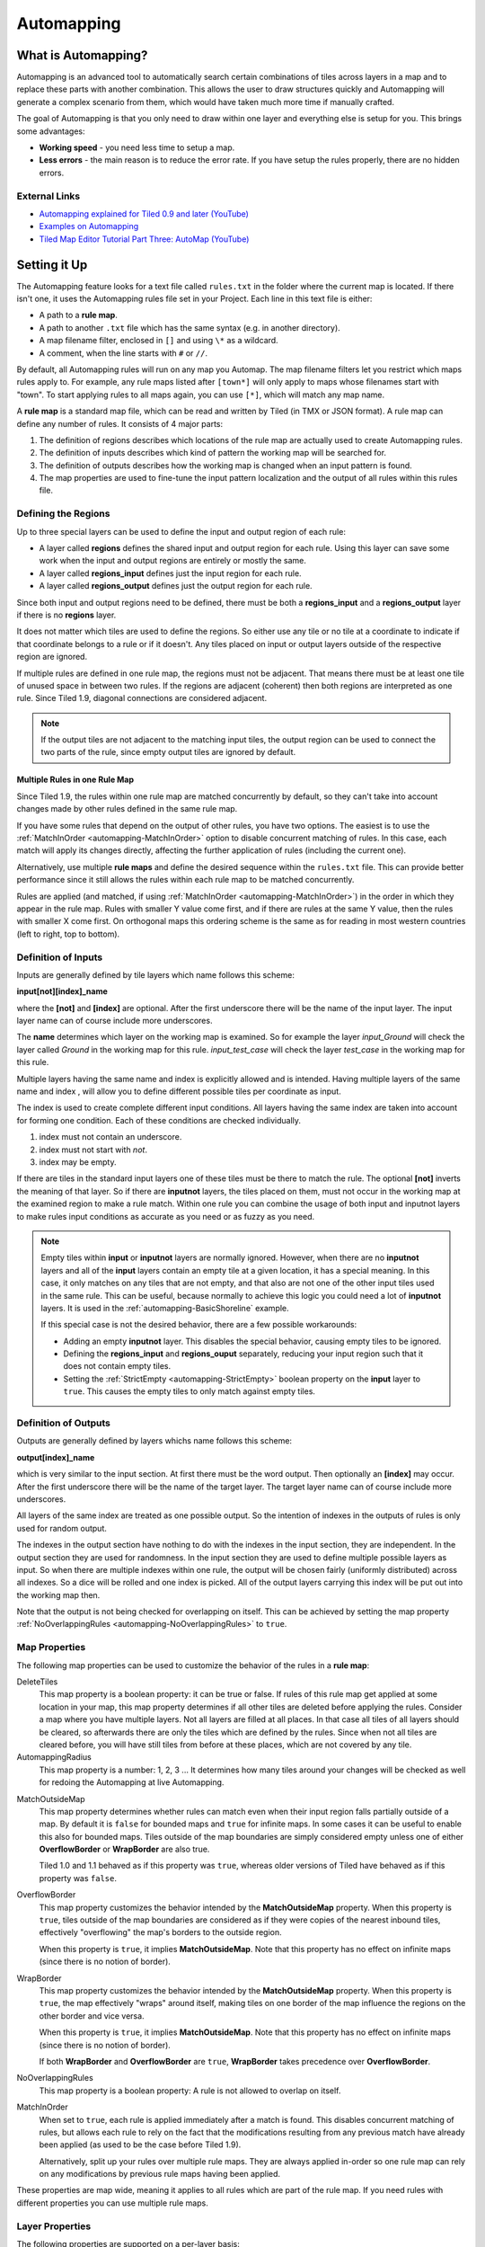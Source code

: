 ***********
Automapping
***********

What is Automapping?
====================

Automapping is an advanced tool to automatically search certain
combinations of tiles across layers in a map and to replace these parts
with another combination. This allows the user to draw structures quickly
and Automapping will generate a complex scenario from them, which would have
taken much more time if manually crafted.

The goal of Automapping is that you only need to draw within one
layer and everything else is setup for you. This brings some advantages:

-  **Working speed** - you need less time to setup a map.
-  **Less errors** - the main reason is to reduce the error rate. If you
   have setup the rules properly, there are no hidden errors.

External Links
--------------

* `Automapping explained for Tiled 0.9 and later (YouTube) <http://www.youtube.com/watch?v=UUi0lD1pxyQ>`__
* `Examples on Automapping <https://github.com/stefanbeller/tiled_examples>`__
* `Tiled Map Editor Tutorial Part Three: AutoMap (YouTube) <https://youtu.be/A_A6rz7cvG4>`__


Setting it Up
=============

The Automapping feature looks for a text file called ``rules.txt`` in the
folder where the current map is located. If there isn't one, it uses the
Automapping rules file set in your Project. Each line in this text file is
either:

-  A path to a **rule map**.
-  A path to another ``.txt`` file which has the same syntax (e.g. in
   another directory).
-  A map filename filter, enclosed in ``[]`` and using ``\*`` as a wildcard.
-  A comment, when the line starts  with ``#`` or ``//``.

By default, all Automapping rules will run on any map you Automap. The map
filename filters let you restrict which maps rules apply to. For example, any
rule maps listed after ``[town*]`` will only apply to maps whose filenames
start with "town". To start applying rules to all maps again, you can use
``[*]``, which will match any map name.

A **rule map** is a standard map file, which can be read and written by Tiled
(in TMX or JSON format). A rule map can define any number of rules. It consists
of 4 major parts:

#. The definition of regions describes which locations of the rule map
   are actually used to create Automapping rules.
#. The definition of inputs describes which kind of pattern the working
   map will be searched for.
#. The definition of outputs describes how the working map is changed
   when an input pattern is found.
#. The map properties are used to fine-tune the input pattern
   localization and the output of all rules within this rules file.

Defining the Regions
--------------------

Up to three special layers can be used to define the input and output region
of each rule:

* A layer called **regions** defines the shared input and output region for
  each rule. Using this layer can save some work when the input and output
  regions are entirely or mostly the same.
* A layer called **regions\_input** defines just the input region for each
  rule.
* A layer called **regions\_output** defines just the output region for each
  rule.

Since both input and output regions need to be defined, there must be both a
**regions\_input** and a **regions\_output** layer if there is no **regions**
layer.

It does not matter which tiles are used to define the regions. So either use
any tile or no tile at a coordinate to indicate if that coordinate belongs to a
rule or if it doesn't. Any tiles placed on input or output layers outside of
the respective region are ignored.

If multiple rules are defined in one rule map, the regions must not be
adjacent. That means there must be at least one tile of unused space in between
two rules. If the regions are adjacent (coherent) then both regions are
interpreted as one rule. Since Tiled 1.9, diagonal connections are considered
adjacent.

.. note::

   If the output tiles are not adjacent to the matching input tiles, the output
   region can be used to connect the two parts of the rule, since empty output
   tiles are ignored by default.

Multiple Rules in one Rule Map
~~~~~~~~~~~~~~~~~~~~~~~~~~~~~~

Since Tiled 1.9, the rules within one rule map are matched concurrently by
default, so they can't take into account changes made by other rules defined in
the same rule map.

If you have some rules that depend on the output of other rules, you have two
options. The easiest is to use the :ref:`MatchInOrder
<automapping-MatchInOrder>` option to disable concurrent matching of rules. In
this case, each match will apply its changes directly, affecting the further
application of rules (including the current one).

Alternatively, use multiple **rule maps** and define the desired sequence
within the ``rules.txt`` file. This can provide better performance since it
still allows the rules within each rule map to be matched concurrently.

Rules are applied (and matched, if using :ref:`MatchInOrder
<automapping-MatchInOrder>`) in the order in which they appear in the rule map.
Rules with smaller Y value come first, and if there are rules at the same Y
value, then the rules with smaller X come first. On orthogonal maps this
ordering scheme is the same as for reading in most western countries (left to
right, top to bottom).

Definition of Inputs
--------------------

Inputs are generally defined by tile layers which name follows this
scheme:

**input[not][index]\_name**

where the **[not]** and **[index]** are optional. After the first
underscore there will be the name of the input layer. The input layer
name can of course include more underscores.

The **name** determines which layer on the working map is examined. So
for example the layer *input\_Ground* will check the layer called
*Ground* in the working map for this rule. *input\_test\_case* will
check the layer *test\_case* in the working map for this rule.

Multiple layers having the same name and index is explicitly allowed and
is intended. Having multiple layers of the same name and index , will
allow you to define different possible tiles per coordinate as input.

The index is used to create complete different input conditions. All
layers having the same index are taken into account for forming one
condition. Each of these conditions are checked individually.

#. index must not contain an underscore.
#. index must not start with *not*.
#. index may be empty.

If there are tiles in the standard input layers one of these tiles must
be there to match the rule. The optional **[not]** inverts the meaning
of that layer. So if there are **inputnot** layers, the tiles placed on
them, must not occur in the working map at the examined region to make a
rule match. Within one rule you can combine the usage of both input and
inputnot layers to make rules input conditions as accurate as you need
or as fuzzy as you need.

.. note::

    Empty tiles within **input** or **inputnot** layers are normally ignored.
    However, when there are no **inputnot** layers and all of the **input**
    layers contain an empty tile at a given location, it has a special meaning.
    In this case, it only matches on any tiles that are not empty, and that
    also are not one of the other input tiles used in the same rule. This can
    be useful, because normally to achieve this logic you could need a lot of
    **inputnot** layers. It is used in the :ref:`automapping-BasicShoreline`
    example.

    If this special case is not the desired behavior, there are a few possible
    workarounds:

    * Adding an empty **inputnot** layer. This disables the special behavior,
      causing empty tiles to be ignored.

    * Defining the **regions_input** and **regions_ouput** separately, reducing
      your input region such that it does not contain empty tiles.

    * Setting the :ref:`StrictEmpty <automapping-StrictEmpty>` boolean property
      on the **input** layer to ``true``. This causes the empty tiles to only
      match against empty tiles.

Definition of Outputs
---------------------

Outputs are generally defined by layers whichs name follows this scheme:

**output[index]\_name**

which is very similar to the input section. At first there must be the
word output. Then optionally an **[index]** may occur. After the first
underscore there will be the name of the target layer. The target layer
name can of course include more underscores.

All layers of the same index are treated as one possible output. So the
intention of indexes in the outputs of rules is only used for random
output.

The indexes in the output section have nothing to do with the indexes in
the input section, they are independent. In the output section they are
used for randomness. In the input section they are used to define
multiple possible layers as input. So when there are multiple indexes
within one rule, the output will be chosen fairly (uniformly
distributed) across all indexes. So a dice will be rolled and one index
is picked. All of the output layers carrying this index will be put out
into the working map then.

Note that the output is not being checked for overlapping on itself. This
can be achieved by setting the map property
:ref:`NoOverlappingRules <automapping-NoOverlappingRules>` to ``true``.

Map Properties
--------------

The following map properties can be used to customize the behavior of
the rules in a **rule map**:

.. _automapping-DeleteTiles:

DeleteTiles
   This map property is a boolean property: it can be
   true or false. If rules of this rule map get applied at some location
   in your map, this map property determines if all other tiles are
   deleted before applying the rules. Consider a map where you have
   multiple layers. Not all layers are filled at all places. In that
   case all tiles of all layers should be cleared, so afterwards there
   are only the tiles which are defined by the rules. Since when not all
   tiles are cleared before, you will have still tiles from before at
   these places, which are not covered by any tile.

AutomappingRadius
   This map property is a number: 1, 2, 3 ... It
   determines how many tiles around your changes will be checked as well
   for redoing the Automapping at live Automapping.

.. raw:: html

   <div class="new new-prev">Since Tiled 1.2</div>

MatchOutsideMap
   This map property determines whether rules can match even when their input
   region falls partially outside of a map. By default it is ``false`` for
   bounded maps and ``true`` for infinite maps. In some cases it can be useful
   to enable this also for bounded maps. Tiles outside of the map boundaries
   are simply considered empty unless one of either **OverflowBorder** or
   **WrapBorder** are also true.

   Tiled 1.0 and 1.1 behaved as if this property was ``true``, whereas older
   versions of Tiled have behaved as if this property was ``false``.

.. raw:: html

   <div class="new new-prev">Since Tiled 1.3</div>

OverflowBorder
   This map property customizes the behavior intended by the **MatchOutsideMap**
   property. When this property is ``true``, tiles outside of the map boundaries
   are considered as if they were copies of the nearest inbound tiles, effectively
   "overflowing" the map's borders to the outside region.

   When this property is ``true``, it implies **MatchOutsideMap**. Note that
   this property has no effect on infinite maps (since there is no notion of border).

.. raw:: html

   <div class="new new-prev">Since Tiled 1.3</div>

WrapBorder
   This map property customizes the behavior intended by the **MatchOutsideMap**
   property. When this property is ``true``, the map effectively "wraps" around itself,
   making tiles on one border of the map influence the regions on the other border and
   vice versa.

   When this property is ``true``, it implies **MatchOutsideMap**. Note that
   this property has no effect on infinite maps (since there is no notion of border).

   If both **WrapBorder** and **OverflowBorder** are ``true``, **WrapBorder** takes
   precedence over **OverflowBorder**.

.. _automapping-NoOverlappingRules:

NoOverlappingRules
   This map property is a boolean property: A rule is not allowed to overlap on
   itself.

.. raw:: html

   <div class="new new-prev">New in Tiled 1.9</div>

.. _automapping-MatchInOrder:

MatchInOrder
   When set to ``true``, each rule is applied immediately after a match is
   found. This disables concurrent matching of rules, but allows each rule to
   rely on the fact that the modifications resulting from any previous match
   have already been applied (as used to be the case before Tiled 1.9).

   Alternatively, split up your rules over multiple rule maps. They are always
   applied in-order so one rule map can rely on any modifications by previous
   rule maps having been applied.

These properties are map wide, meaning it applies to all rules which are
part of the rule map. If you need rules with different properties you
can use multiple rule maps.

Layer Properties
----------------

The following properties are supported on a per-layer basis:

.. _automapping-StrictEmpty:

AutoEmpty (alias: StrictEmpty)
   This layer property is a boolean property. It can be added to
   **input** and **inputnot** layers to customize the behavior for
   empty tiles within the input region.

   In "AutoEmpty" mode, empty tiles in the input region match empty tiles
   in the set layer. So when an "input" layer contains an empty tile within
   the input region, this means an empty tile is allowed at that location.
   And when an "inputnot" layer contains an empty tile within the input region,
   it means an empty tile is not allowed at that location.


Examples
========

Abstract Input Layer Examples
-----------------------------

Having Multiple Input Layers with the Same Name
~~~~~~~~~~~~~~~~~~~~~~~~~~~~~~~~~~~~~~~~~~~~~~~

Assume the following 3 tile layers as input, which possible inputs are
there in the working map?

+----------------------------------------------------+-----------------+
| Tile layer                                         | Name            |
+====================================================+=================+
| .. image:: images/automapping/abstract/12.png      | input\_Ground   |
|    :alt: tiles 1 and 2                             |                 |
+----------------------------------------------------+-----------------+
| .. image:: images/automapping/abstract/34.png      | input\_Ground   |
|    :alt: tiles 3 and 4                             |                 |
+----------------------------------------------------+-----------------+
| .. image:: images/automapping/abstract/56.png      | input\_Ground   |
|    :alt: tiles 5 and 6                             |                 |
+----------------------------------------------------+-----------------+

The following parts would be detected as matches for this rule:

+----------------------------------------------------+--------------------------------------------------+------------------------------------------------+
| .. image:: images/automapping/abstract/12.png      | .. image:: images/automapping/abstract/32.png    | .. image:: images/automapping/abstract/52.png  |
|    :alt: tiles 1 and 2                             |    :alt: tiles 3 and 2                           |    :alt: tiles 5 and 2                         |
+----------------------------------------------------+--------------------------------------------------+------------------------------------------------+
| .. image:: images/automapping/abstract/14.png      | .. image:: images/automapping/abstract/34.png    | .. image:: images/automapping/abstract/54.png  |
|    :alt: tiles 1 and 4                             |    :alt: tiles 3 and 4                           |    :alt: tiles 5 and 4                         |
+----------------------------------------------------+--------------------------------------------------+------------------------------------------------+
| .. image:: images/automapping/abstract/16.png      | .. image:: images/automapping/abstract/36.png    | .. image:: images/automapping/abstract/56.png  |
|    :alt: tiles 1 and 6                             |    :alt: tiles 3 and 6                           |    :alt: tiles 5 and 6                         |
+----------------------------------------------------+--------------------------------------------------+------------------------------------------------+

Input Layers Using Different Indexes
~~~~~~~~~~~~~~~~~~~~~~~~~~~~~~~~~~~~

Given the following 3 input tile layers:

+----------------------------------------------------+-----------------+
| Tile layer                                         | Name            |
+====================================================+=================+
| .. image:: images/automapping/abstract/12.png      | input\_Ground   |
|    :alt: tiles 1 and 2                             |                 |
+----------------------------------------------------+-----------------+
| .. image:: images/automapping/abstract/34.png      | input\_Ground   |
|    :alt: tiles 3 and 4                             |                 |
+----------------------------------------------------+-----------------+
| .. image:: images/automapping/abstract/56.png      | input2\_Ground  |
|    :alt: tiles 5 and 6                             |                 |
+----------------------------------------------------+-----------------+

The last layer has an index unequal to the other indexes (which are
empty). All following parts would be recognized as matches within the
working map:

+----------------------------------------------------+--------------------------------------------------+
| .. image:: images/automapping/abstract/12.png      | .. image:: images/automapping/abstract/32.png    |
|    :alt: tiles 1 and 2                             |    :alt: tiles 3 and 2                           |
+----------------------------------------------------+--------------------------------------------------+
| .. image:: images/automapping/abstract/14.png      | .. image:: images/automapping/abstract/34.png    |
|    :alt: tiles 1 and 4                             |    :alt: tiles 3 and 4                           |
+----------------------------------------------------+--------------------------------------------------+
| .. image:: images/automapping/abstract/56.png      |                                                  |
|    :alt: tiles 5 and 6                             |                                                  |
+----------------------------------------------------+--------------------------------------------------+

The Mana World Examples
-----------------------

The Mana World examples will demonstrate quite a lot of different
Automapping features. At first a shoreline will be constructed, by first
adding all the straight parts and afterwards another rule will correct
the corners to make them also fit the given tileset. After the shoreline
has been added, the waters will be marked as unwalkable for the game
engine. Last but not least the grass should be made
random by using 5 different grass tiles.

.. figure:: images/automapping/TheManaWorld/before.png

   This is what we want to draw.

.. figure:: images/automapping/TheManaWorld/flow1.png

   Here we have straight shorelines applied.

.. figure:: images/automapping/TheManaWorld/flow2.png

   Here we have some corners.

.. figure:: images/automapping/TheManaWorld/flow3.png

   And corners the other way round as well.

.. figure:: images/automapping/TheManaWorld/flow4.png

   Here all unwalkable tiles are marked.

.. figure:: images/automapping/TheManaWorld/flow5.png

   If you look closely at the grass, you'll see they are now randomized.

.. _automapping-BasicShoreline:

Basic Shoreline
~~~~~~~~~~~~~~~

This example will demonstrate how a straight shoreline can easily be
setup between shallow water grass tiles. In this example we will only
implement the shoreline, which has grass in southern and water in
northern direction.

So basically the meaning we will define in the input region is: *All
tiles which are south of a water tile and are not water tiles themselves,
will be replaced by a shoreline tile*

+-----------------------------------------------------------+------------------+
| Tile layer                                                | Name             |
+===========================================================+==================+
| .. image:: images/automapping/TheManaWorld/1/regions.png  | regions          |
+-----------------------------------------------------------+------------------+
| .. image:: images/automapping/TheManaWorld/1/input.png    | input\_Ground    |
+-----------------------------------------------------------+------------------+
| .. image:: images/automapping/TheManaWorld/1/output.png   | output\_Ground   |
+-----------------------------------------------------------+------------------+

The region in which this Automapping rule should be defined is of 2
tiles in height and 1 tile in width. Therefore we need a layer called
*regions* and it will have 2 tiles placed to indicate this region.

The input layer called *input\_Ground* is depicted in the middle. Only
the upper tile is filled by the water tile. The lower tile contains no
tile. It is not an invisible tile, just no tile at all.

And whenever there is no tile in a place within the rule regions in an
input layer, what kind of tiles will be allowed there? There will be
allowed any tiles except all used tiles within all input layer with the
same index and name.

Here we only have one tile layer as an input layer carrying only the
water tile. Hence at the position, where no tile is located, all tiles
except that water tile are allowed.

The output layer called *output\_Ground* shows the tile which gets
placed, if this rule matches.

Corners on a Shore Line
~~~~~~~~~~~~~~~~~~~~~~~

This example is a continuation of the previous example. Now the corners
of the given shoreline should be implemented automatically. Within this
article we will just examine the bent in corner shoreline in the topleft
corner. The other shoreline corners are constructed the same way. So
after the example is applied, we would like to have the corners of the
shoreline get suitable tiles. Since we rely on the other example being
finished, we will put the rules needed for the corners into another new
rule map (which is listed afterwards in ``rules.txt``).

+-----------------------------------------------------------+-----------------------------------------------------------+-----------------------------------------------------------+
| .. image:: images/automapping/TheManaWorld/2/pattern1.png | .. image:: images/automapping/TheManaWorld/2/pattern2.png | .. image:: images/automapping/TheManaWorld/2/pattern3.png |
+-----------------------------------------------------------+-----------------------------------------------------------+-----------------------------------------------------------+
| .. image:: images/automapping/TheManaWorld/2/pattern4.png | .. image:: images/automapping/TheManaWorld/2/pattern5.png | .. image:: images/automapping/TheManaWorld/2/pattern6.png |
+-----------------------------------------------------------+-----------------------------------------------------------+-----------------------------------------------------------+
| .. image:: images/automapping/TheManaWorld/2/pattern7.png | .. image:: images/automapping/TheManaWorld/2/pattern8.png | .. image:: images/automapping/TheManaWorld/2/pattern9.png |
+-----------------------------------------------------------+-----------------------------------------------------------+-----------------------------------------------------------+

The shoreline may have some more corners nearby, which means there may
be more different tiles than the straight corner lines. In the figure we
see all inputs which should be covered.

Both the tiles in the top right corner and in the lower left corner are
directly adjacent to the desired (slightly transparent) tile in the top
left corner.

We can see 3 different tiles for the lower left corner, which is
straight shore line, bent inside and bent outside shore lines.

Also we see 3 different inputs for the top right corner, which also is
straight, bent in or out shore line.

Input and Output Regions
^^^^^^^^^^^^^^^^^^^^^^^^

So with this rule we want to put the bent in shore line tile in the top
left corner, we don't care which tile was there before. Also
we don't care about the tile in the lower right corner. (probably water,
but can be any decorative watertile, so just ignore it).

+-----------------------------------------------------------------+------------------------------------------------------------------+-------------------------------------------------------------------+
| .. image:: images/automapping/TheManaWorld/2/regions_input.png  | .. image:: images/automapping/TheManaWorld/2/regions_output.png  | .. image:: images/automapping/TheManaWorld/2/regions_united.png   |
+-----------------------------------------------------------------+------------------------------------------------------------------+-------------------------------------------------------------------+

Therefore we will need different input and output regions. In the figure
we can see the both tile layers regions input and regions output. The
input section covers just these two tiles as we discussed. The output
region covers just the single tile we want to output. Though the input
and output region do not overlap, the united region of both the input
and the output region is still one coherent region, so it's one rule and
works.

Output regions can be larger than absolutely required, since where there
are no tiles in an output region, the tiles in the working map are not
overwritten but just kept as is, hence each output region could also be
sized as the united region of both the output and input region.

Input Layers
^^^^^^^^^^^^

Now we want to put all the nine possible patterns we observed as
possible input for this rule. We could of course define nine different
layers *input1\_Ground* up to *input9\_Ground*

Nine TileLayers?! What a mess, we'll do it a better way.

Also, consider having not just 3 possible tiles at the 2 locations but 4.
Then we would need 4\*4=16 tilelayers to get all conditions. Another
downside of this comes with more needed locations: Think of more than 2
locations needed to construct a ruleinput. So for 3 locations, then each
location could have the 3 possibilites, hence you need 3\*3\*3 = 27
tilelayers. It's not getting better...

So let's try a smart way: All input layers have the same name, so at
each position any of the three different tiles is valid.

+------------------------------------------------------------------+-----------------+
| Tile layer                                                       | Name            |
+==================================================================+=================+
| .. image:: images/automapping/TheManaWorld/2/input_Ground1.png   | input\_Ground   |
+------------------------------------------------------------------+-----------------+
| .. image:: images/automapping/TheManaWorld/2/input_Ground2.png   | input\_Ground   |
+------------------------------------------------------------------+-----------------+
| .. image:: images/automapping/TheManaWorld/2/input_Ground3.png   | input\_Ground   |
+------------------------------------------------------------------+-----------------+

Output Layer
^^^^^^^^^^^^

The output is straight forward, since only one tile is needed. No
randomness is needed, hence the index is not needed to be varied, so
it's kept empty. The desired output layer is called Ground, so the over
all name of the single output layer will be output\_Ground. The correct
tile is placed at the correct location with this layer.

+------------------------------------------------------------------+
| .. image:: images/automapping/TheManaWorld/2/output_Ground.png   |
+------------------------------------------------------------------+

The Other Corners on a Shore Line
~~~~~~~~~~~~~~~~~~~~~~~~~~~~~~~~~

This is for corners bent the other way round. Basically it has the same
concepts, just other tiles.

+-------------------------------------------------------------------+-------------------+
| Tile layer                                                        | Name              |
+===================================================================+===================+
| .. image:: images/automapping/TheManaWorld/3/input_Ground1.png    | input\_Ground     |
+-------------------------------------------------------------------+-------------------+
| .. image:: images/automapping/TheManaWorld/3/input_Ground2.png    | input\_Ground     |
+-------------------------------------------------------------------+-------------------+
| .. image:: images/automapping/TheManaWorld/3/input_Ground3.png    | input\_Ground     |
+-------------------------------------------------------------------+-------------------+
| .. image:: images/automapping/TheManaWorld/3/output_Ground.png    | output\_Ground    |
+-------------------------------------------------------------------+-------------------+
| .. image:: images/automapping/TheManaWorld/3/regions_input.png    | regions\_input    |
+-------------------------------------------------------------------+-------------------+
| .. image:: images/automapping/TheManaWorld/3/regions_output.png   | regions\_output   |
+-------------------------------------------------------------------+-------------------+

Adding Collision Tiles
~~~~~~~~~~~~~~~~~~~~~~

The Mana World uses an extra tile layer called *Collision* to have
information about whether a player is able to walk on certain tiles or
not. That layer is invisible to the player, but the game engine
parses it, whether there is a tile or there is no tile.

So we need to decide for each position if a player can walk there and
put a tile into the *Collision* layer if it is unwalkable.

As *input* layer we will parse the *Ground* layer and put collision
tiles where the player should not walk.

Actually this task is a bunch of rules, but each rule itself is very
easy:

+----------------------------------------------------------------------+---------------------+
| Tile layer                                                           | Name                |
+======================================================================+=====================+
| .. image:: images/automapping/TheManaWorld/4/regions.png             | regions             |
+----------------------------------------------------------------------+---------------------+
| .. image:: images/automapping/TheManaWorld/4/input_Ground.png        | input\_Ground       |
+----------------------------------------------------------------------+---------------------+
| .. image:: images/automapping/TheManaWorld/4/output_Collision.png    | output\_Collision   |
+----------------------------------------------------------------------+---------------------+

In the above *regions* layer we have 14 different rules, because there
are 14 incoherent regions in the *regions* layer. That's 9 different
water tiles, which should be unwalkable and 5 different grass tiles
which will be placed randomly in the next example.

As input we will have one of all the used tiles and as output there is
either a tile in the *Collision* layer or not.

**Do we need the rules with clean output?** No, it is not needed for one
run of Automapping. But if you are designing a map, you will likely add
areas with collision and then remove some parts of it again and so on.

So we need to also remove the collision tiles from positions, which are
not marked by a collision any more. This can be done by adding the map
property :ref:`DeleteTiles <automapping-DeleteTiles>` and setting it to
``true``. Then all the parts in the *Collision* layer will be erased before the
Automapping takes place, so the collision tiles are only placed at real
unwalkable tiles and the history of if there has been a collision tile placed
is neglected.

Random Grass Tiles
~~~~~~~~~~~~~~~~~~

In this example we will shuffle all grass tiles, so each grass tile will
be replaced with a randomly chosen tile.

As input we will choose all of our grass tiles. This is done by having
each tile in its own input layer, so each grass tile gets accepted for
this rule.

As output we will also put each grass tile into one output layer. To
make it random the *index* of the output layers needs to be different
for each layer.

The following rule might look the same, but there are different
grass tiles. Each grass tile is in both one of the input and one of the
output layers (the order of the layers doesn't matter).

+-------------------------------------------------------------------------------+-------------------+
| Tile layer                                                                    | Name              |
+===============================================================================+===================+
| .. image:: images/automapping/TheManaWorld/5/regions.png                      | regions           |
+-------------------------------------------------------------------------------+-------------------+
| .. image:: images/automapping/TheManaWorld/5/1.png                            | input\_Ground     |
+-------------------------------------------------------------------------------+-------------------+
| .. image:: images/automapping/TheManaWorld/5/2.png                            | input\_Ground     |
+-------------------------------------------------------------------------------+-------------------+
| .. image:: images/automapping/TheManaWorld/5/3.png                            | input\_Ground     |
+-------------------------------------------------------------------------------+-------------------+
| .. image:: images/automapping/TheManaWorld/5/4.png                            | input\_Ground     |
+-------------------------------------------------------------------------------+-------------------+
| .. image:: images/automapping/TheManaWorld/5/5.png                            | input\_Ground     |
+-------------------------------------------------------------------------------+-------------------+
| .. image:: images/automapping/TheManaWorld/5/1.png                            | output1\_Ground   |
+-------------------------------------------------------------------------------+-------------------+
| .. image:: images/automapping/TheManaWorld/5/2.png                            | output2\_Ground   |
+-------------------------------------------------------------------------------+-------------------+
| .. image:: images/automapping/TheManaWorld/5/3.png                            | output3\_Ground   |
+-------------------------------------------------------------------------------+-------------------+
| .. image:: images/automapping/TheManaWorld/5/4.png                            | output4\_Ground   |
+-------------------------------------------------------------------------------+-------------------+
| .. image:: images/automapping/TheManaWorld/5/5.png                            | output5\_Ground   |
+-------------------------------------------------------------------------------+-------------------+

An Alternating Wall
-------------------

This example will demonstrate how a wall as a transition between a
walkable area and the non-walkable black void can easily be setup. As
input a dedicated set layer will be used.

+-------------------------------------------------------+--------------------------------------------------------+
| .. image:: images/automapping/LoneCoder/desired.png   | .. image:: images/automapping/LoneCoder/setlayer.png   |
|    :alt: Vertically the tiles are alternating         |    :alt: A dedicated set layer                         |
+-------------------------------------------------------+--------------------------------------------------------+

In my opinion a dedicated set layer is much easier to use for the rough
draft, but for adding details such as collision information on
decorative tiles the input should use the decoration.

The structure of the input, output and region layer is very similar to
the example of the straight shoreline in The Mana World examples. The
main difference is the different size. Since the wall contains multiple
tiles in height, the height of the rule layers are different as well.
Vertically the tiles are also alternating. As you can see in the
following figure, every second tile displaying the base board of the
wall has a notch for example.

+-----------------------------------------------------------+-----------------+
| Tile layer                                                | Name            |
+===========================================================+=================+
| .. image:: images/automapping/LoneCoder/regions.png       | regions         |
+-----------------------------------------------------------+-----------------+
| .. image:: images/automapping/LoneCoder/input_Ground.png  | input\_Ground   |
+-----------------------------------------------------------+-----------------+
| .. image:: images/automapping/LoneCoder/output_Ground.png | output\_Walls   |
+-----------------------------------------------------------+-----------------+

Hence the region in which this Automapping rule should be defined is of
4 tiles in height and 2 tile in width. Therefore we need a layer called
*regions* and it will have 8 tiles placed to indicate this region. In
the figure the top graphics shows such a region layer.

The input layer has the following meaning:

*If there are 2 vertical adjacent brown tiles in the set layer and in
the 3x2 tiles above here are no brown tiles, this rule matches.*

Only the lowest 2 coordinates contain the brown tile. The upper
coordinates contain no tile. (It is not an invisible tile, just no tile
at all.) The input layer called *input\_set* is depicted in the middle
of the figure.

The output consists of only one layer as well called *output\_Walls*. It
contains the actual wall tiles.

.. figure:: images/automapping/LoneCoder/desired.png

   Vertically the tiles are alternating.


.. figure:: images/automapping/LoneCoder/firstattempt.png

   A broken version of the rule, because
   :ref:`NoOverlappingRules <automapping-NoOverlappingRules>` was not yet set.

When trying to match the input layer to the desired set layer (right
picture of the figure at the beginning of the example), you will see it
matches all the way along, with no regard of the vertical adjustment.

Hence when we use the rule as discussed now, we will get not the desired
result, because this rule overlaps itself. The overlapping problem is shown
in figure above.

Since the overlapping is not desired, we can turn it off by adding the map
property :ref:`NoOverlappingRules <automapping-NoOverlappingRules>` to the
rule map and setting it to ``true``.

Keep in mind that the map property applies for all rules on that rule map.
